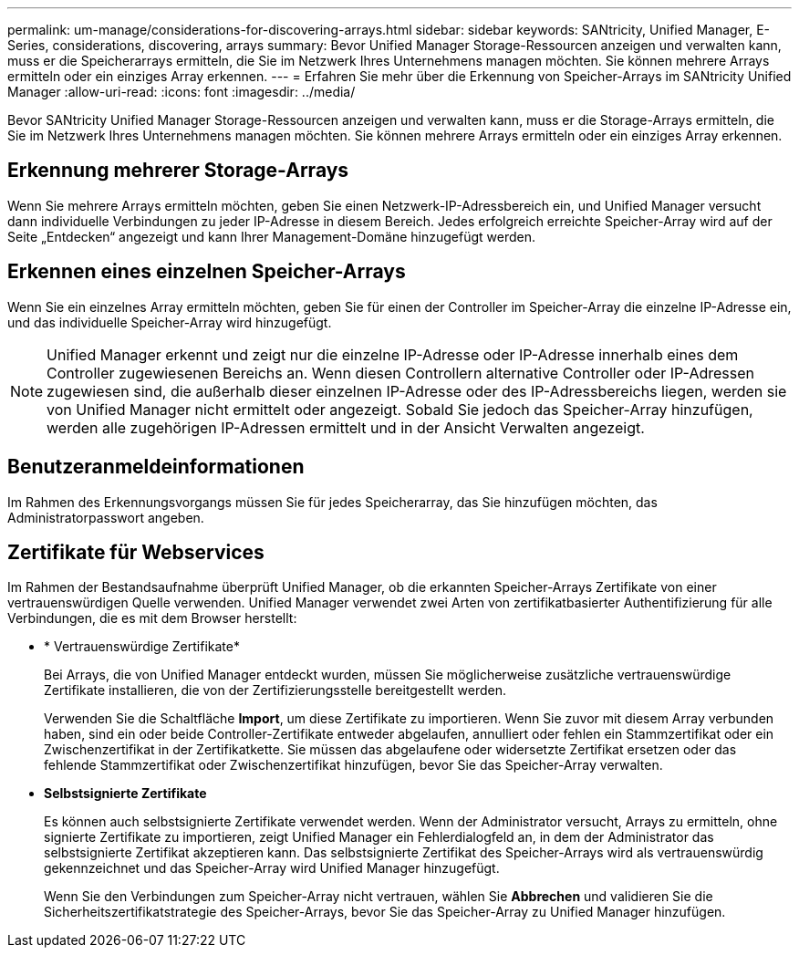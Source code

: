 ---
permalink: um-manage/considerations-for-discovering-arrays.html 
sidebar: sidebar 
keywords: SANtricity, Unified Manager, E-Series, considerations, discovering, arrays 
summary: Bevor Unified Manager Storage-Ressourcen anzeigen und verwalten kann, muss er die Speicherarrays ermitteln, die Sie im Netzwerk Ihres Unternehmens managen möchten. Sie können mehrere Arrays ermitteln oder ein einziges Array erkennen. 
---
= Erfahren Sie mehr über die Erkennung von Speicher-Arrays im SANtricity Unified Manager
:allow-uri-read: 
:icons: font
:imagesdir: ../media/


[role="lead"]
Bevor SANtricity Unified Manager Storage-Ressourcen anzeigen und verwalten kann, muss er die Storage-Arrays ermitteln, die Sie im Netzwerk Ihres Unternehmens managen möchten. Sie können mehrere Arrays ermitteln oder ein einziges Array erkennen.



== Erkennung mehrerer Storage-Arrays

Wenn Sie mehrere Arrays ermitteln möchten, geben Sie einen Netzwerk-IP-Adressbereich ein, und Unified Manager versucht dann individuelle Verbindungen zu jeder IP-Adresse in diesem Bereich. Jedes erfolgreich erreichte Speicher-Array wird auf der Seite „Entdecken“ angezeigt und kann Ihrer Management-Domäne hinzugefügt werden.



== Erkennen eines einzelnen Speicher-Arrays

Wenn Sie ein einzelnes Array ermitteln möchten, geben Sie für einen der Controller im Speicher-Array die einzelne IP-Adresse ein, und das individuelle Speicher-Array wird hinzugefügt.

[NOTE]
====
Unified Manager erkennt und zeigt nur die einzelne IP-Adresse oder IP-Adresse innerhalb eines dem Controller zugewiesenen Bereichs an. Wenn diesen Controllern alternative Controller oder IP-Adressen zugewiesen sind, die außerhalb dieser einzelnen IP-Adresse oder des IP-Adressbereichs liegen, werden sie von Unified Manager nicht ermittelt oder angezeigt. Sobald Sie jedoch das Speicher-Array hinzufügen, werden alle zugehörigen IP-Adressen ermittelt und in der Ansicht Verwalten angezeigt.

====


== Benutzeranmeldeinformationen

Im Rahmen des Erkennungsvorgangs müssen Sie für jedes Speicherarray, das Sie hinzufügen möchten, das Administratorpasswort angeben.



== Zertifikate für Webservices

Im Rahmen der Bestandsaufnahme überprüft Unified Manager, ob die erkannten Speicher-Arrays Zertifikate von einer vertrauenswürdigen Quelle verwenden. Unified Manager verwendet zwei Arten von zertifikatbasierter Authentifizierung für alle Verbindungen, die es mit dem Browser herstellt:

* * Vertrauenswürdige Zertifikate*
+
Bei Arrays, die von Unified Manager entdeckt wurden, müssen Sie möglicherweise zusätzliche vertrauenswürdige Zertifikate installieren, die von der Zertifizierungsstelle bereitgestellt werden.

+
Verwenden Sie die Schaltfläche *Import*, um diese Zertifikate zu importieren. Wenn Sie zuvor mit diesem Array verbunden haben, sind ein oder beide Controller-Zertifikate entweder abgelaufen, annulliert oder fehlen ein Stammzertifikat oder ein Zwischenzertifikat in der Zertifikatkette. Sie müssen das abgelaufene oder widersetzte Zertifikat ersetzen oder das fehlende Stammzertifikat oder Zwischenzertifikat hinzufügen, bevor Sie das Speicher-Array verwalten.

* *Selbstsignierte Zertifikate*
+
Es können auch selbstsignierte Zertifikate verwendet werden. Wenn der Administrator versucht, Arrays zu ermitteln, ohne signierte Zertifikate zu importieren, zeigt Unified Manager ein Fehlerdialogfeld an, in dem der Administrator das selbstsignierte Zertifikat akzeptieren kann. Das selbstsignierte Zertifikat des Speicher-Arrays wird als vertrauenswürdig gekennzeichnet und das Speicher-Array wird Unified Manager hinzugefügt.

+
Wenn Sie den Verbindungen zum Speicher-Array nicht vertrauen, wählen Sie *Abbrechen* und validieren Sie die Sicherheitszertifikatstrategie des Speicher-Arrays, bevor Sie das Speicher-Array zu Unified Manager hinzufügen.


